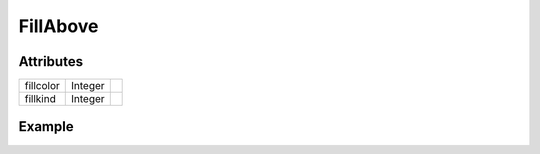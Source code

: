 FillAbove
=========

.. function:: FillAbove(x, y, args...; kvs...)

    ``PlotComponent`` that fills the area above the line connecting the data
    points in ``x`` and ``y``.
    ``args`` and ``kvs`` can be used to set additional style attributes.

Attributes
----------

+-------------+----------+----+
| fillcolor   | Integer  |    |
+-------------+----------+----+
| fillkind    | Integer  |    |
+-------------+----------+----+

Example
-------

.. winston::

    x = 0:100
    f = FillAbove(x, x.^2, fillcolor="cyan")
    p = FramedPlot()
    add(p, f)
